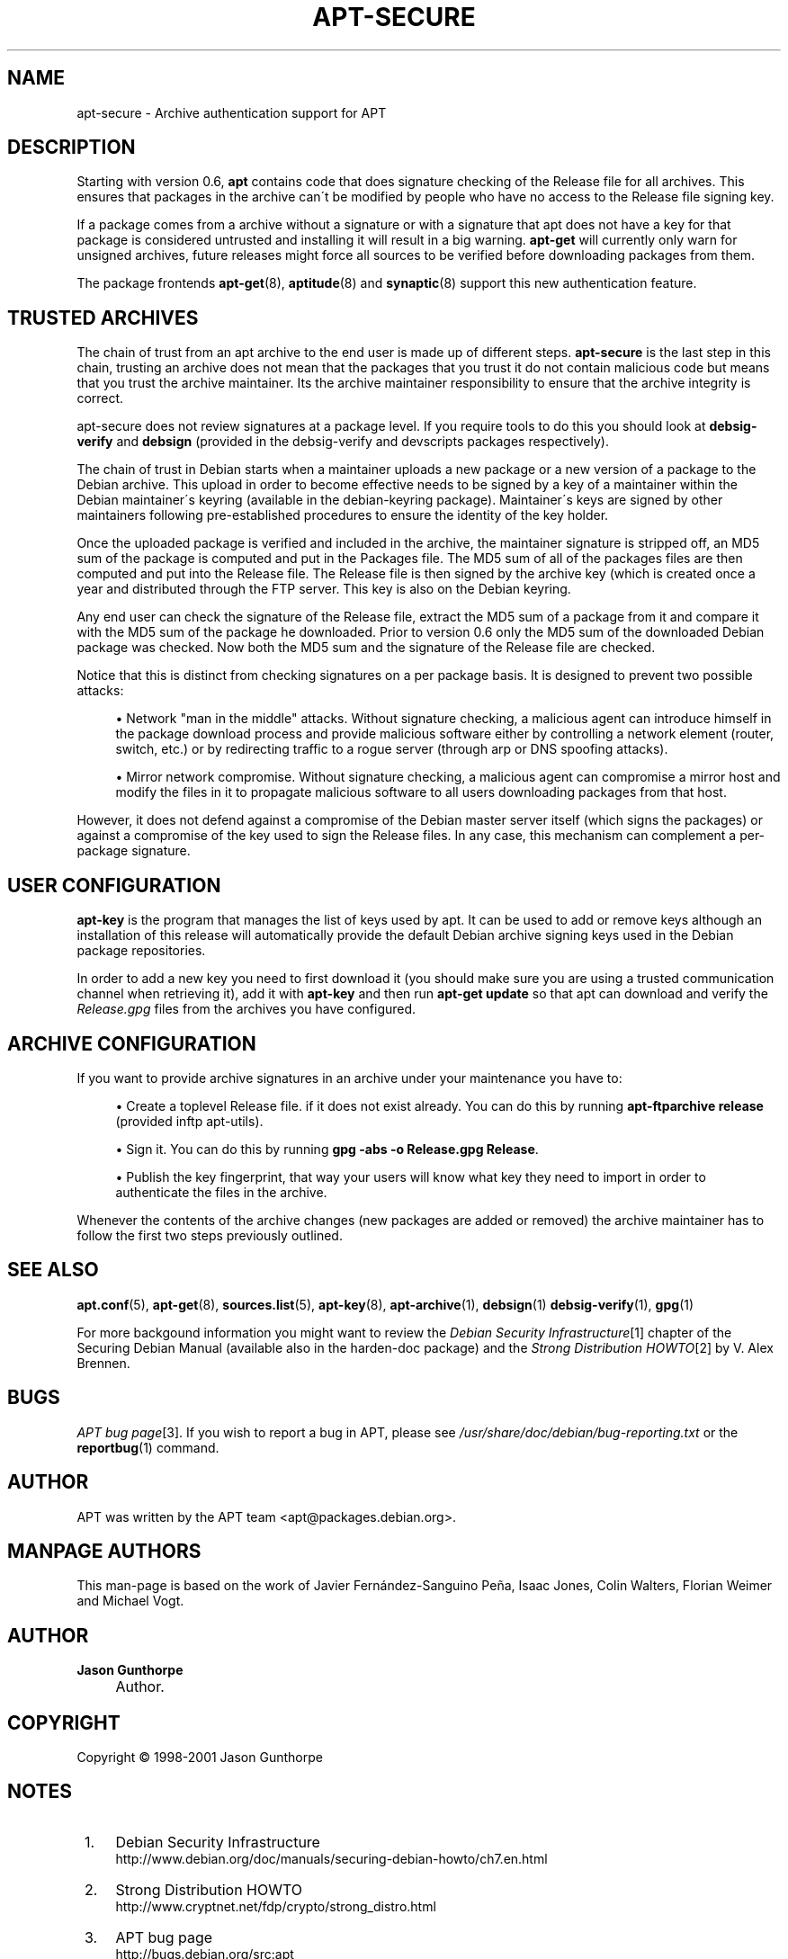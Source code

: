 .\"     Title: apt-secure
.\"    Author: Jason Gunthorpe
.\" Generator: DocBook XSL Stylesheets v1.73.2 <http://docbook.sf.net/>
.\"      Date: 14 December 2003
.\"    Manual: 
.\"    Source: Linux
.\"
.TH "APT\-SECURE" "8" "14 December 2003" "Linux" ""
.\" disable hyphenation
.nh
.\" disable justification (adjust text to left margin only)
.ad l
.SH "NAME"
apt-secure - Archive authentication support for APT
.SH "DESCRIPTION"
.PP
Starting with version 0\.6,
\fBapt\fR
contains code that does signature checking of the Release file for all archives\. This ensures that packages in the archive can\'t be modified by people who have no access to the Release file signing key\.
.PP
If a package comes from a archive without a signature or with a signature that apt does not have a key for that package is considered untrusted and installing it will result in a big warning\.
\fBapt\-get\fR
will currently only warn for unsigned archives, future releases might force all sources to be verified before downloading packages from them\.
.PP
The package frontends
\fBapt-get\fR(8),
\fBaptitude\fR(8)
and
\fBsynaptic\fR(8)
support this new authentication feature\.
.SH "TRUSTED ARCHIVES"
.PP
The chain of trust from an apt archive to the end user is made up of different steps\.
\fBapt\-secure\fR
is the last step in this chain, trusting an archive does not mean that the packages that you trust it do not contain malicious code but means that you trust the archive maintainer\. Its the archive maintainer responsibility to ensure that the archive integrity is correct\.
.PP
apt\-secure does not review signatures at a package level\. If you require tools to do this you should look at
\fBdebsig\-verify\fR
and
\fBdebsign\fR
(provided in the debsig\-verify and devscripts packages respectively)\.
.PP
The chain of trust in Debian starts when a maintainer uploads a new package or a new version of a package to the Debian archive\. This upload in order to become effective needs to be signed by a key of a maintainer within the Debian maintainer\'s keyring (available in the debian\-keyring package)\. Maintainer\'s keys are signed by other maintainers following pre\-established procedures to ensure the identity of the key holder\.
.PP
Once the uploaded package is verified and included in the archive, the maintainer signature is stripped off, an MD5 sum of the package is computed and put in the Packages file\. The MD5 sum of all of the packages files are then computed and put into the Release file\. The Release file is then signed by the archive key (which is created once a year and distributed through the FTP server\. This key is also on the Debian keyring\.
.PP
Any end user can check the signature of the Release file, extract the MD5 sum of a package from it and compare it with the MD5 sum of the package he downloaded\. Prior to version 0\.6 only the MD5 sum of the downloaded Debian package was checked\. Now both the MD5 sum and the signature of the Release file are checked\.
.PP
Notice that this is distinct from checking signatures on a per package basis\. It is designed to prevent two possible attacks:
.sp
.RS 4
\h'-04'\(bu\h'+03'Network "man in the middle" attacks\. Without signature checking, a malicious agent can introduce himself in the package download process and provide malicious software either by controlling a network element (router, switch, etc\.) or by redirecting traffic to a rogue server (through arp or DNS spoofing attacks)\.
.RE
.sp
.RS 4
\h'-04'\(bu\h'+03'Mirror network compromise\. Without signature checking, a malicious agent can compromise a mirror host and modify the files in it to propagate malicious software to all users downloading packages from that host\.
.RE
.PP
However, it does not defend against a compromise of the Debian master server itself (which signs the packages) or against a compromise of the key used to sign the Release files\. In any case, this mechanism can complement a per\-package signature\.
.SH "USER CONFIGURATION"
.PP

\fBapt\-key\fR
is the program that manages the list of keys used by apt\. It can be used to add or remove keys although an installation of this release will automatically provide the default Debian archive signing keys used in the Debian package repositories\.
.PP
In order to add a new key you need to first download it (you should make sure you are using a trusted communication channel when retrieving it), add it with
\fBapt\-key\fR
and then run
\fBapt\-get update\fR
so that apt can download and verify the
\fIRelease\.gpg\fR
files from the archives you have configured\.
.SH "ARCHIVE CONFIGURATION"
.PP
If you want to provide archive signatures in an archive under your maintenance you have to:
.sp
.RS 4
\h'-04'\(bu\h'+03'Create a toplevel Release file\. if it does not exist already\. You can do this by running
\fBapt\-ftparchive release\fR
(provided inftp apt\-utils)\.
.RE
.sp
.RS 4
\h'-04'\(bu\h'+03'Sign it\. You can do this by running
\fBgpg \-abs \-o Release\.gpg Release\fR\.
.RE
.sp
.RS 4
\h'-04'\(bu\h'+03'Publish the key fingerprint, that way your users will know what key they need to import in order to authenticate the files in the archive\.
.RE
.PP
Whenever the contents of the archive changes (new packages are added or removed) the archive maintainer has to follow the first two steps previously outlined\.
.SH "SEE ALSO"
.PP

\fBapt.conf\fR(5),
\fBapt-get\fR(8),
\fBsources.list\fR(5),
\fBapt-key\fR(8),
\fBapt-archive\fR(1),
\fBdebsign\fR(1)
\fBdebsig-verify\fR(1),
\fBgpg\fR(1)
.PP
For more backgound information you might want to review the
\fIDebian Security Infrastructure\fR\&[1]
chapter of the Securing Debian Manual (available also in the harden\-doc package) and the
\fIStrong Distribution HOWTO\fR\&[2]
by V\. Alex Brennen\.
.SH "BUGS"
.PP
\fIAPT bug page\fR\&[3]\. If you wish to report a bug in APT, please see
\fI/usr/share/doc/debian/bug\-reporting\.txt\fR
or the
\fBreportbug\fR(1)
command\.
.SH "AUTHOR"
.PP
APT was written by the APT team
<apt@packages\.debian\.org>\.
.SH "MANPAGE AUTHORS"
.PP
This man\-page is based on the work of Javier Fernández\-Sanguino Peña, Isaac Jones, Colin Walters, Florian Weimer and Michael Vogt\.
.SH "AUTHOR"
.PP
\fBJason Gunthorpe\fR
.sp -1n
.IP "" 4
Author.
.SH "COPYRIGHT"
Copyright \(co 1998-2001 Jason Gunthorpe
.br
.SH "NOTES"
.IP " 1." 4
Debian Security Infrastructure
.RS 4
\%http://www.debian.org/doc/manuals/securing-debian-howto/ch7.en.html
.RE
.IP " 2." 4
Strong Distribution HOWTO
.RS 4
\%http://www.cryptnet.net/fdp/crypto/strong_distro.html
.RE
.IP " 3." 4
APT bug page
.RS 4
\%http://bugs.debian.org/src:apt
.RE
